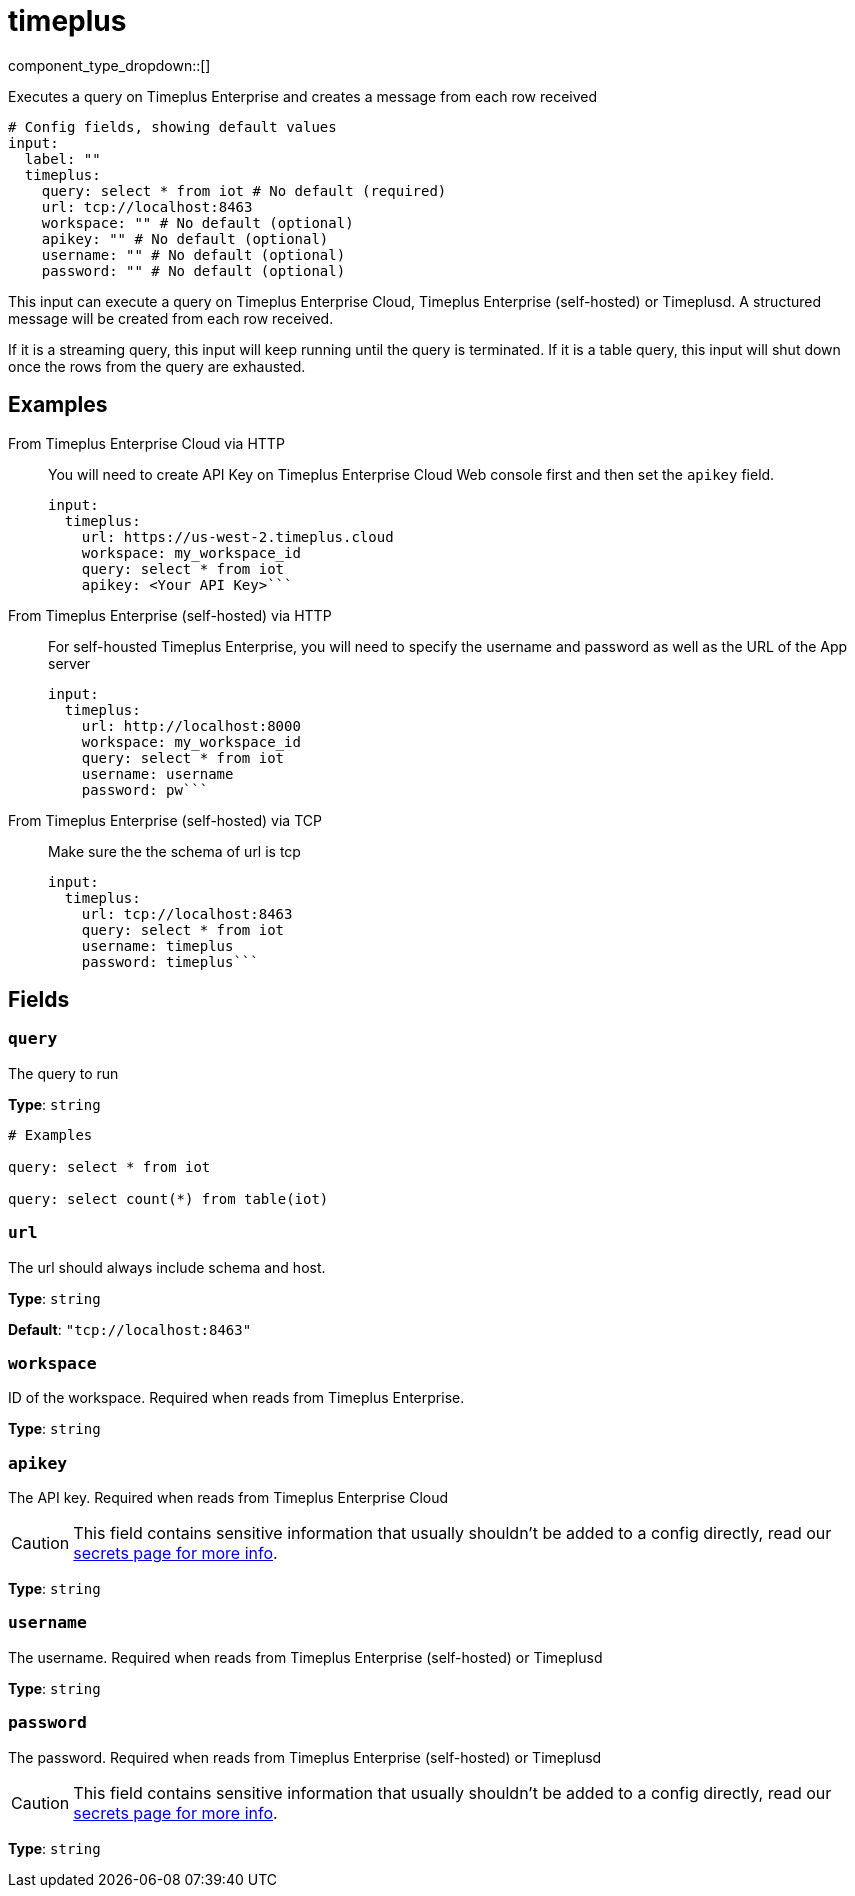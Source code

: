 = timeplus
:type: input
:status: experimental
:categories: ["Services"]



////
     THIS FILE IS AUTOGENERATED!

     To make changes, edit the corresponding source file under:

     https://github.com/redpanda-data/connect/tree/main/internal/impl/<provider>.

     And:

     https://github.com/redpanda-data/connect/tree/main/cmd/tools/docs_gen/templates/plugin.adoc.tmpl
////

// © 2024 Redpanda Data Inc.


component_type_dropdown::[]


Executes a query on Timeplus Enterprise and creates a message from each row received

```yml
# Config fields, showing default values
input:
  label: ""
  timeplus:
    query: select * from iot # No default (required)
    url: tcp://localhost:8463
    workspace: "" # No default (optional)
    apikey: "" # No default (optional)
    username: "" # No default (optional)
    password: "" # No default (optional)
```

This input can execute a query on Timeplus Enterprise Cloud, Timeplus Enterprise (self-hosted) or Timeplusd. A structured message will be created
from each row received.

If it is a streaming query, this input will keep running until the query is terminated. If it is a table query, this input will shut down once the rows from the query are exhausted.

== Examples

[tabs]
======
From Timeplus Enterprise Cloud via HTTP::
+
--

You will need to create API Key on Timeplus Enterprise Cloud Web console first and then set the `apikey` field.

```yaml
input:
  timeplus:
    url: https://us-west-2.timeplus.cloud
    workspace: my_workspace_id
    query: select * from iot
    apikey: <Your API Key>```

--
From Timeplus Enterprise (self-hosted) via HTTP::
+
--

For self-housted Timeplus Enterprise, you will need to specify the username and password as well as the URL of the App server

```yaml
input:
  timeplus:
    url: http://localhost:8000
    workspace: my_workspace_id
    query: select * from iot
    username: username
    password: pw```

--
From Timeplus Enterprise (self-hosted) via TCP::
+
--

Make sure the the schema of url is tcp

```yaml
input:
  timeplus:
    url: tcp://localhost:8463
    query: select * from iot
    username: timeplus
    password: timeplus```

--
======

== Fields

=== `query`

The query to run


*Type*: `string`


```yml
# Examples

query: select * from iot

query: select count(*) from table(iot)
```

=== `url`

The url should always include schema and host.


*Type*: `string`

*Default*: `"tcp://localhost:8463"`

=== `workspace`

ID of the workspace. Required when reads from Timeplus Enterprise.


*Type*: `string`


=== `apikey`

The API key. Required when reads from Timeplus Enterprise Cloud
[CAUTION]
====
This field contains sensitive information that usually shouldn't be added to a config directly, read our xref:configuration:secrets.adoc[secrets page for more info].
====



*Type*: `string`


=== `username`

The username. Required when reads from Timeplus Enterprise (self-hosted) or Timeplusd


*Type*: `string`


=== `password`

The password. Required when reads from Timeplus Enterprise (self-hosted) or Timeplusd
[CAUTION]
====
This field contains sensitive information that usually shouldn't be added to a config directly, read our xref:configuration:secrets.adoc[secrets page for more info].
====



*Type*: `string`



